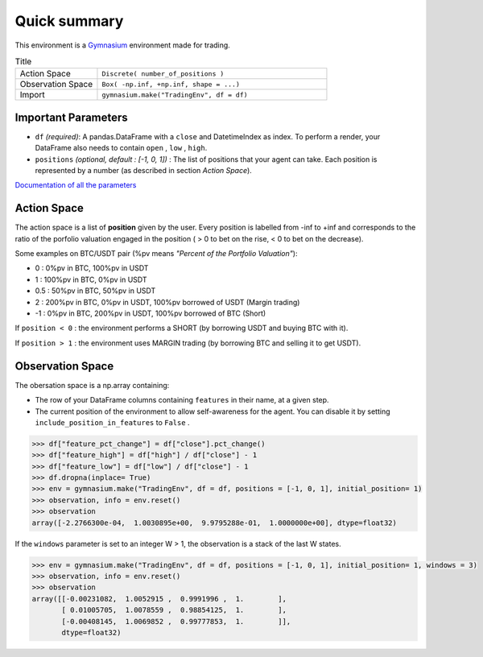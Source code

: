 Quick summary
============

.. image:: images/render.gif
  :width: 600
  :align: center
  
This environment is a `Gymnasium <https://gymnasium.farama.org/content/basic_usage/>`_ environment made for trading.

.. list-table:: Title
   :widths: 25 70
   :header-rows: 0
   
   * - Action Space
     - ``Discrete( number_of_positions )``
   * - Observation Space
     - ``Box( -np.inf, +np.inf, shape = ...)``
   * - Import
     - ``gymnasium.make("TradingEnv", df = df)``

Important Parameters
--------------------

* ``df`` *(required)*: A pandas.DataFrame with a ``close`` and DatetimeIndex as index. To perform a render, your DataFrame also needs to contain ``open`` , ``low`` , ``high``. 
* ``positions`` *(optional, default : [-1, 0, 1])* : The list of positions that your agent can take. Each position is represented by a number (as described in section *Action Space*).

`Documentation of all the parameters <https://gym-trading-env.readthedocs.io/en/latest/documentation.html#gym_trading_env.environments.TradingEnv>`_

Action Space
-----------

The action space is a list of **position** given by the user. Every position is labelled from -inf to +inf and corresponds to the ratio of the porfolio valuation engaged in the position ( > 0 to bet on the rise, < 0 to bet on the decrease).

Some examples on BTC/USDT pair (%pv means *"Percent of the Portfolio Valuation"*):

* 0 : 0%pv in BTC, 100%pv in USDT
* 1 : 100%pv in BTC, 0%pv in USDT
* 0.5 : 50%pv in BTC, 50%pv in USDT
* 2 : 200%pv in BTC, 0%pv in USDT, 100%pv borrowed of USDT (Margin trading)
* -1 : 0%pv in BTC, 200%pv in USDT, 100%pv borrowed of BTC (Short)

If ``position < 0`` : the environment performs a SHORT (by borrowing USDT and buying BTC with it).

If ``position > 1`` : the environment uses MARGIN trading (by borrowing BTC and selling it to get USDT).

Observation Space
------------------

The obersation space is a np.array containing:

* The row of your DataFrame columns containing ``features`` in their name, at a given step.
* The current position of the environment to allow self-awareness for the agent. You can disable it by setting ``include_position_in_features`` to ``False`` .

.. code-block:: python

  >>> df["feature_pct_change"] = df["close"].pct_change()
  >>> df["feature_high"] = df["high"] / df["close"] - 1
  >>> df["feature_low"] = df["low"] / df["close"] - 1
  >>> df.dropna(inplace= True)
  >>> env = gymnasium.make("TradingEnv", df = df, positions = [-1, 0, 1], initial_position= 1)
  >>> observation, info = env.reset()
  >>> observation
  array([-2.2766300e-04,  1.0030895e+00,  9.9795288e-01,  1.0000000e+00], dtype=float32)

If the ``windows`` parameter is set to an integer W > 1, the observation is a stack of the last W states.

.. code-block:: python
  
  >>> env = gymnasium.make("TradingEnv", df = df, positions = [-1, 0, 1], initial_position= 1, windows = 3)
  >>> observation, info = env.reset()
  >>> observation
  array([[-0.00231082,  1.0052915 ,  0.9991996 ,  1.        ],
         [ 0.01005705,  1.0078559 ,  0.98854125,  1.        ],
         [-0.00408145,  1.0069852 ,  0.99777853,  1.        ]],
         dtype=float32)
